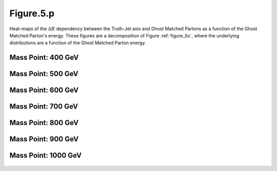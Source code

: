 .. _figure_5p:

Figure.5.p
----------

Heat-maps of the :math:`\Delta R` dependency between the Truth-Jet axis and Ghost Matched Partons as a function of the Ghost Matched Parton's energy.
These figures are a decomposition of Figure :ref:`figure_5o`, where the underlying distributions are a function of the Ghost Matched Parton energy.

Mass Point: 400 GeV
^^^^^^^^^^^^^^^^^^^

.. figure:: ./Mass.400.GeV/Figure.5.p.png
   :align: center

Mass Point: 500 GeV
^^^^^^^^^^^^^^^^^^^

.. figure:: ./Mass.500.GeV/Figure.5.p.png
   :align: center

Mass Point: 600 GeV
^^^^^^^^^^^^^^^^^^^

.. figure:: ./Mass.600.GeV/Figure.5.p.png
   :align: center

Mass Point: 700 GeV
^^^^^^^^^^^^^^^^^^^

.. figure:: ./Mass.700.GeV/Figure.5.p.png
   :align: center

Mass Point: 800 GeV
^^^^^^^^^^^^^^^^^^^

.. figure:: ./Mass.800.GeV/Figure.5.p.png
   :align: center

Mass Point: 900 GeV
^^^^^^^^^^^^^^^^^^^

.. figure:: ./Mass.900.GeV/Figure.5.p.png
   :align: center

Mass Point: 1000 GeV
^^^^^^^^^^^^^^^^^^^^

.. figure:: ./Mass.1000.GeV/Figure.5.p.png
   :align: center


